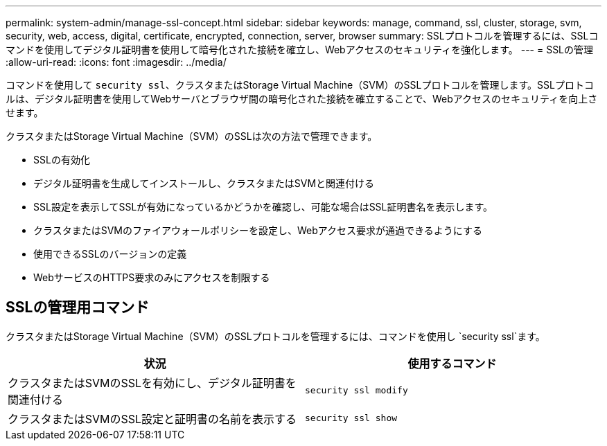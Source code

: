 ---
permalink: system-admin/manage-ssl-concept.html 
sidebar: sidebar 
keywords: manage, command, ssl, cluster, storage, svm, security, web, access, digital, certificate, encrypted, connection, server, browser 
summary: SSLプロトコルを管理するには、SSLコマンドを使用してデジタル証明書を使用して暗号化された接続を確立し、Webアクセスのセキュリティを強化します。 
---
= SSLの管理
:allow-uri-read: 
:icons: font
:imagesdir: ../media/


[role="lead"]
コマンドを使用して `security ssl`、クラスタまたはStorage Virtual Machine（SVM）のSSLプロトコルを管理します。SSLプロトコルは、デジタル証明書を使用してWebサーバとブラウザ間の暗号化された接続を確立することで、Webアクセスのセキュリティを向上させます。

クラスタまたはStorage Virtual Machine（SVM）のSSLは次の方法で管理できます。

* SSLの有効化
* デジタル証明書を生成してインストールし、クラスタまたはSVMと関連付ける
* SSL設定を表示してSSLが有効になっているかどうかを確認し、可能な場合はSSL証明書名を表示します。
* クラスタまたはSVMのファイアウォールポリシーを設定し、Webアクセス要求が通過できるようにする
* 使用できるSSLのバージョンの定義
* WebサービスのHTTPS要求のみにアクセスを制限する




== SSLの管理用コマンド

クラスタまたはStorage Virtual Machine（SVM）のSSLプロトコルを管理するには、コマンドを使用し `security ssl`ます。

|===
| 状況 | 使用するコマンド 


 a| 
クラスタまたはSVMのSSLを有効にし、デジタル証明書を関連付ける
 a| 
`security ssl modify`



 a| 
クラスタまたはSVMのSSL設定と証明書の名前を表示する
 a| 
`security ssl show`

|===